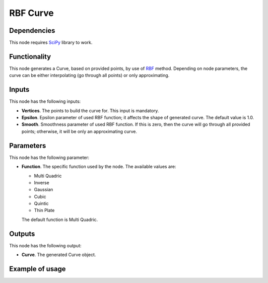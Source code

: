 RBF Curve
=========

Dependencies
------------

This node requires SciPy_ library to work.

.. _SciPy: https://scipy.org/

Functionality
-------------

This node generates a Curve, based on provided points, by use of RBF_ method.
Depending on node parameters, the curve can be either interpolating (go through
all points) or only approximating.

.. _RBF: http://www.scholarpedia.org/article/Radial_basis_function

Inputs
------

This node has the following inputs:

* **Vertices**. The points to build the curve for. This input is mandatory.
* **Epsilon**. Epsilon parameter of used RBF function; it affects the shape of
  generated curve. The default value is 1.0.
* **Smooth**. Smoothness parameter of used RBF function. If this is zero, then
  the curve will go through all provided points; otherwise, it will be only an
  approximating curve.

Parameters
----------

This node has the following parameter:

* **Function**. The specific function used by the node. The available values are:

  * Multi Quadric
  * Inverse
  * Gaussian
  * Cubic
  * Quintic
  * Thin Plate

  The default function is Multi Quadric.

Outputs
-------

This node has the following output:

* **Curve**. The generated Curve object.

Example of usage
----------------

.. image:: https://user-images.githubusercontent.com/284644/87217900-a70e4700-c367-11ea-8deb-1a9ebc664632.png

